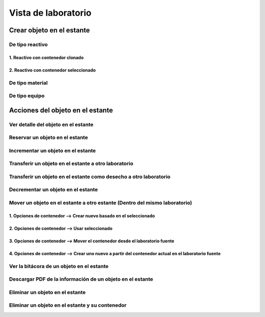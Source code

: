 Vista de laboratorio
*****************************

Crear objeto en el estante
================================

De tipo reactivo
---------------------

1. Reactivo con contenedor clonado
^^^^^^^^^^^^^^^^^^^^^^^^^^^^^^^^^^^^^^^^^^

.. image:: ../_static/gif/create_shelfobject_reactive_with_clone_container.gif
   :height: 380
   :width: 720


2. Reactivo con contenedor seleccionado
^^^^^^^^^^^^^^^^^^^^^^^^^^^^^^^^^^^^^^^^^^^^

.. image:: ../_static/gif/create_shelfobject_reactive_with_use_selected_container.gif
   :height: 380
   :width: 720


De tipo material
---------------------

.. image:: ../_static/gif/create_shelfobject_material.gif
   :height: 380
   :width: 720


De tipo equipo
---------------------

.. image:: ../_static/gif/create_shelfobject_equipment.gif
   :height: 380
   :width: 720



Acciones del objeto en el estante
======================================

Ver detalle del objeto en el estante
-----------------------------------------------

.. image:: ../_static/gif/view_shelfobject_detail.gif
   :height: 380
   :width: 720



Reservar un objeto en el estante
-----------------------------------------------

.. image:: ../_static/gif/reserve_shelfobject.gif
   :height: 380
   :width: 720


Incrementar un objeto en el estante
-----------------------------------------------

.. image:: ../_static/gif/increase_shelfobject.gif
   :height: 380
   :width: 720


Transferir un objeto en el estante a otro laboratorio
------------------------------------------------------------

.. image:: ../_static/gif/transfer_out_shelfobject.gif
   :height: 380
   :width: 720


Transferir un objeto en el estante como desecho a otro laboratorio
--------------------------------------------------------------------------

.. image:: ../_static/gif/transfer_out_shelfobject_refuse.gif
   :height: 380
   :width: 720


Decrementar un objeto en el estante
------------------------------------------

.. image:: ../_static/gif/decrease_shelfobject.gif
   :height: 380
   :width: 720


Mover un objeto en el estante a otro estante (Dentro del mismo laboratorio)
---------------------------------------------------------------------------------------------

1. Opciones de contenedor --> Crear nuevo basado en el seleccionado
^^^^^^^^^^^^^^^^^^^^^^^^^^^^^^^^^^^^^^^^^^^^^^^^^^^^^^^^^^^^^^^^^^^^^^^^^^^^

.. image:: ../_static/gif/move_shelfobject_with_clone_container.gif
   :height: 380
   :width: 720


2. Opciones de contenedor --> Usar seleccionado
^^^^^^^^^^^^^^^^^^^^^^^^^^^^^^^^^^^^^^^^^^^^^^^^^^^^^^^^^^^^^^^^^^^^^^^^^^^^

.. image:: ../_static/gif/move_shelfobject_with_available_container.gif
   :height: 380
   :width: 720


3. Opciones de contenedor --> Mover el contenedor desde el laboratorio fuente
^^^^^^^^^^^^^^^^^^^^^^^^^^^^^^^^^^^^^^^^^^^^^^^^^^^^^^^^^^^^^^^^^^^^^^^^^^^^^^^^^^^^^^^^^^^^

.. image:: ../_static/gif/move_shelfobject_with_use_source_container.gif
   :height: 380
   :width: 720


4. Opciones de contenedor --> Crear uno nuevo a partir del contenedor actual en el laboratorio fuente
^^^^^^^^^^^^^^^^^^^^^^^^^^^^^^^^^^^^^^^^^^^^^^^^^^^^^^^^^^^^^^^^^^^^^^^^^^^^^^^^^^^^^^^^^^^^^^^^^^^^^^^^^^^^^^^^^^^^^^^

.. image:: ../_static/gif/move_shelfobject_with_new_based_source_container.gif
   :height: 380
   :width: 720


Ver la bitácora de un objeto en el estante
--------------------------------------------------------

.. image:: ../_static/gif/view_shelfobject_logs.gif
   :height: 380
   :width: 720


Descargar PDF de la información de un objeto en el estante
---------------------------------------------------------------------

.. image:: ../_static/gif/download_shelfobject_info.gif
   :height: 380
   :width: 720


Eliminar un objeto en el estante
---------------------------------------------------------------------

.. image:: ../_static/gif/delete_shelfobject.gif
   :height: 380
   :width: 720


Eliminar un objeto en el estante y su contenedor
---------------------------------------------------------------------

.. image:: ../_static/gif/delete_shelfobject_and_its_container.gif
   :height: 380
   :width: 720
